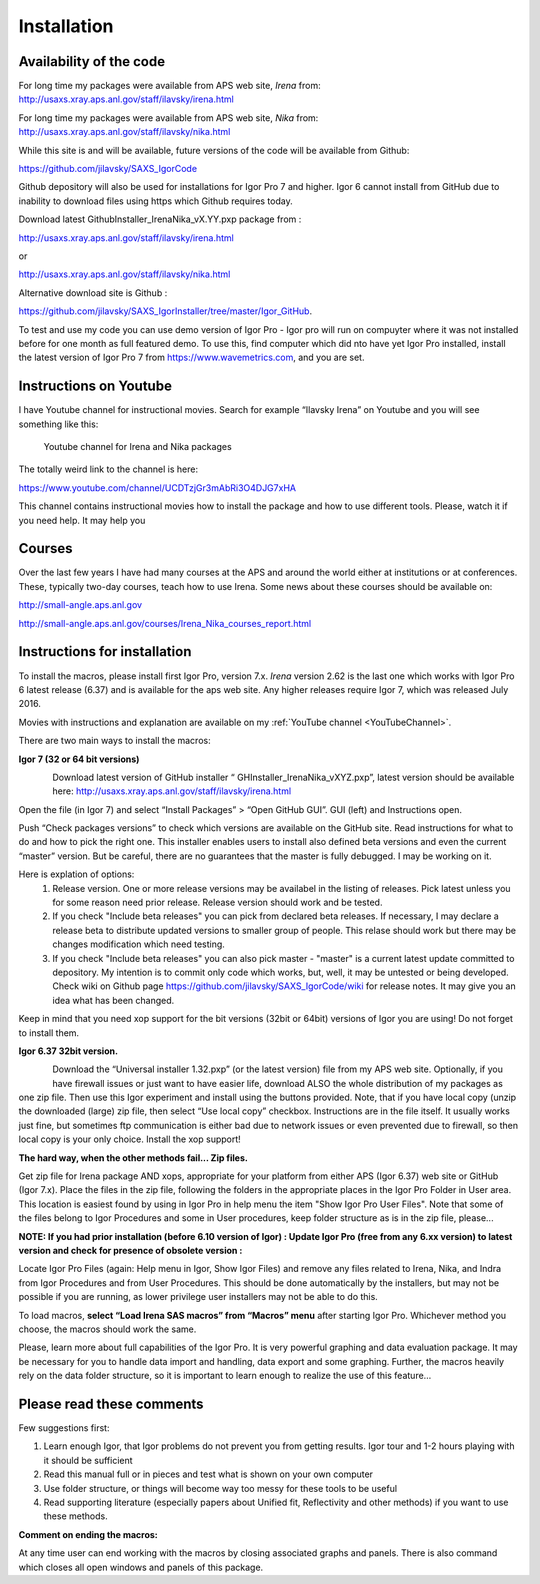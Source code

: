 Installation
============

Availability of the code
------------------------

For long time my packages were available from APS web site, *Irena* from:
http://usaxs.xray.aps.anl.gov/staff/ilavsky/irena.html

For long time my packages were available from APS web site, *Nika* from:
http://usaxs.xray.aps.anl.gov/staff/ilavsky/nika.html

While this site is and will be available, future versions of the code
will be available from Github:

https://github.com/jilavsky/SAXS_IgorCode

Github depository will also be used for installations for Igor Pro 7 and
higher. Igor 6 cannot install from GitHub due to inability to download files using https which Github requires today.

Download latest GithubInstaller_IrenaNika_vX.YY.pxp package from :

http://usaxs.xray.aps.anl.gov/staff/ilavsky/irena.html

or

http://usaxs.xray.aps.anl.gov/staff/ilavsky/nika.html

Alternative download site is Github :

https://github.com/jilavsky/SAXS_IgorInstaller/tree/master/Igor_GitHub.

To test and use my code you can use demo version of Igor Pro - Igor pro will run on compuyter where it was not installed before for one month as full featured demo. To use this, find computer which did nto have yet Igor Pro installed, install the latest version of Igor Pro 7 from https://www.wavemetrics.com, and you are set.


Instructions on Youtube
-----------------------

.. _YouTubeChannel:

I have Youtube channel for instructional movies. Search for example
“Ilavsky Irena” on Youtube and you will see something like this:

.. figure:: media/Introduction0.png
     :width: 700px
     :alignement: center

   Youtube channel for Irena and Nika packages

The totally weird link to the channel is here:

https://www.youtube.com/channel/UCDTzjGr3mAbRi3O4DJG7xHA

This channel contains instructional movies how to install the package
and how to use different tools. Please, watch it if you need help. It
may help you

Courses
-------

Over the last few years I have had many courses at the APS and around
the world either at institutions or at conferences. These, typically
two-day courses, teach how to use Irena. Some news about these courses
should be available on:

http://small-angle.aps.anl.gov

http://small-angle.aps.anl.gov/courses/Irena_Nika_courses_report.html


Instructions for installation
-----------------------------

To install the macros, please install first Igor Pro, version 7.x. *Irena* version 2.62 is the last one which works with Igor Pro 6 latest release (6.37) and is available for the aps web site. Any higher releases require  Igor 7, which was released July 2016.

Movies with instructions and explanation are available on my :ref:`YouTube channel <YouTubeChannel>`.

There are two main ways to install the macros:

**Igor 7 (32 or 64 bit versions)**

.. figure:: media/Introduction1.png
   :align: left
   :width: 520px

Download latest version of GitHub installer “
GHInstaller\_IrenaNika\_vXYZ.pxp”, latest version should be available here:
http://usaxs.xray.aps.anl.gov/staff/ilavsky/irena.html

Open the file (in Igor 7) and select “Install Packages” > “Open GitHub GUI”. GUI (left) and Instructions open.

Push “Check packages versions” to check which versions are available on
the GitHub site. Read instructions for what to do and how to pick the
right one. This installer enables users to install also defined beta
versions and even the current “master” version. But be careful, there
are no guarantees that the master is fully debugged. I may be working on it.

Here is explation of options:
  #. Release version. One or more release versions may be availabel in the listing of releases. Pick latest unless you for some reason need prior release. Release version should work and be tested.
  #. If you check "Include beta releases" you can pick from declared beta releases. If necessary, I may declare a release beta to distribute updated versions to smaller group of people. This relase should work but there may be changes modification which need testing.
  #. If you check "Include beta releases" you can also pick master - "master" is a current latest update committed to depository. My intention is to commit only code which works, but, well, it may be untested or being developed. Check wiki on Github page https://github.com/jilavsky/SAXS_IgorCode/wiki for release notes. It may give you an idea what has been changed.

Keep in mind that you need xop support for the bit versions (32bit or
64bit) versions of Igor you are using! Do not forget to install them.

**Igor 6.37 32bit version.**

.. figure:: media/Introduction2.png
   :align: left
   :width: 520px

Download the “Universal installer 1.32.pxp” (or the latest version) file from my APS web site. Optionally, if you have firewall issues or just want to have easier life, download ALSO the whole distribution of my packages as one zip file. Then use this Igor experiment and install using the buttons provided. Note, that if you have local copy (unzip the downloaded (large) zip file, then select “Use local copy” checkbox. Instructions are in the file itself. It usually works just fine, but sometimes ftp communication is either bad due to network issues or even prevented due to firewall, so then local copy is your only choice. Install the xop support!

**The hard way, when the other methods fail... Zip files.**

Get zip file for Irena package AND xops, appropriate for your platform
from either APS (Igor 6.37) web site or GitHub (Igor 7.x). Place the files in the zip file, following the folders in the appropriate places in the Igor Pro Folder in User area. This location is easiest found by using in Igor Pro in help menu the item "Show Igor Pro User Files". Note that some of the files belong to Igor Procedures and some in User procedures, keep folder structure as is in the zip file, please...

**NOTE: If you had prior installation (before 6.10 version of Igor) :
Update Igor Pro (free from any 6.xx version) to latest version and check
for presence of obsolete version :**

Locate Igor Pro Files (again: Help menu in Igor, Show Igor Files) and
remove any files related to Irena, Nika, and Indra from Igor Procedures
and from User Procedures. This should be done automatically by the
installers, but may not be possible if you are running, as lower
privilege user installers may not be able to do this.

To load macros, **select “Load Irena SAS macros” from “Macros” menu**
after starting Igor Pro. Whichever method you choose, the macros should
work the same.

Please, learn more about full capabilities of the Igor Pro. It is very
powerful graphing and data evaluation package. It may be necessary for
you to handle data import and handling, data export and some graphing.
Further, the macros heavily rely on the data folder structure, so it is
important to learn enough to realize the use of this feature…

Please read these comments
--------------------------

Few suggestions first:

1. Learn enough Igor, that Igor problems do not prevent you from getting
   results. Igor tour and 1-2 hours playing with it should be sufficient

2. Read this manual full or in pieces and test what is shown on your own
   computer

3. Use folder structure, or things will become way too messy for these
   tools to be useful

4. Read supporting literature (especially papers about Unified fit,
   Reflectivity and other methods) if you want to use these methods.

**Comment on ending the macros:**

At any time user can end working with the macros by closing associated
graphs and panels. There is also command which closes all open windows
and panels of this package.
